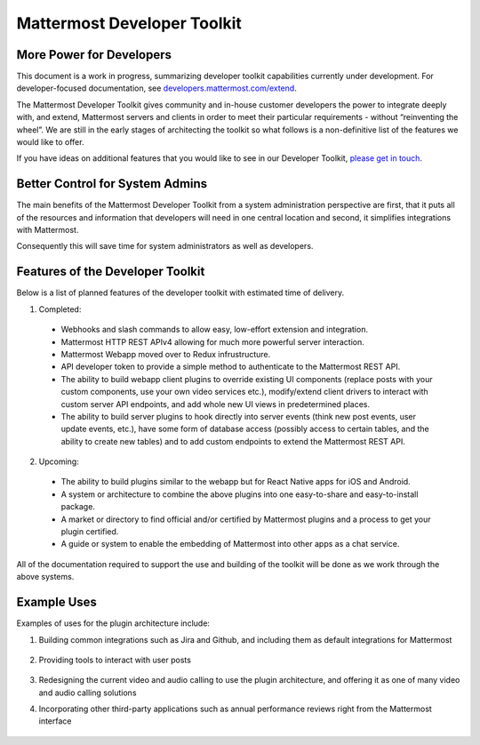 Mattermost Developer Toolkit 
============================

More Power for Developers
--------------------------

This document is a work in progress, summarizing developer toolkit capabilities currently under development. For developer-focused documentation, see `developers.mattermost.com/extend <https://developers.mattermost.com/extend/plugins/>`_.

The Mattermost Developer Toolkit gives community and in-house customer developers the power to integrate deeply with, and extend, Mattermost servers and clients in order to meet their particular requirements - without “reinventing the wheel”. We are still in the early stages of architecting the toolkit so what follows is a non-definitive list of the features we would like to offer.

If you have ideas on additional features that you would like to see in our Developer Toolkit, `please get in touch <https://pre-release.mattermost.com/core/channels/developer-toolkit>`_.

Better Control for System Admins
---------------------------------

The main benefits of the Mattermost Developer Toolkit from a system administration perspective are first, that it puts all of the resources and information that developers will need in one central location and second, it simplifies integrations with Mattermost.

Consequently this will save time for system administrators as well as developers.

Features of the Developer Toolkit
---------------------------------

Below is a list of planned features of the developer toolkit with estimated time of delivery.

1. Completed:

 - Webhooks and slash commands to allow easy, low-effort extension and integration.
 - Mattermost HTTP REST APIv4 allowing for much more powerful server interaction.
 - Mattermost Webapp moved over to Redux infrustructure.
 - API developer token to provide a simple method to authenticate to the Mattermost REST API.
 - The ability to build webapp client plugins to override existing UI components (replace posts with your custom components, use your own video services etc.), modify/extend client drivers to interact with custom server API endpoints, and add whole new UI views in predetermined places.
 - The ability to build server plugins to hook directly into server events (think new post events, user update events, etc.), have some form of database access (possibly access to certain tables, and the ability to create new tables) and to add custom endpoints to extend the Mattermost REST API.

2. Upcoming:
 - The ability to build plugins similar to the webapp but for React Native apps for iOS and Android.
 - A system or architecture to combine the above plugins into one easy-to-share and easy-to-install package.
 - A market or directory to find official and/or certified by Mattermost plugins and a process to get your plugin certified.
 - A guide or system to enable the embedding of Mattermost into other apps as a chat service.

All of the documentation required to support the use and building of the toolkit will be done as we work through the above systems.

Example Uses
------------

Examples of uses for the plugin architecture include:

1. Building common integrations such as Jira and Github, and including them as default integrations for Mattermost

	.. image:: ../../source/images/developer-toolkit-jira.png

2. Providing tools to interact with user posts

	.. image:: ../../source/images/developer-toolkit-map.png

3. Redesigning the current video and audio calling to use the plugin architecture, and offering it as one of many video and audio calling solutions

4. Incorporating other third-party applications such as annual performance reviews right from the Mattermost interface

	.. image:: ../../source/images/developer-toolkit-appcenter.png
